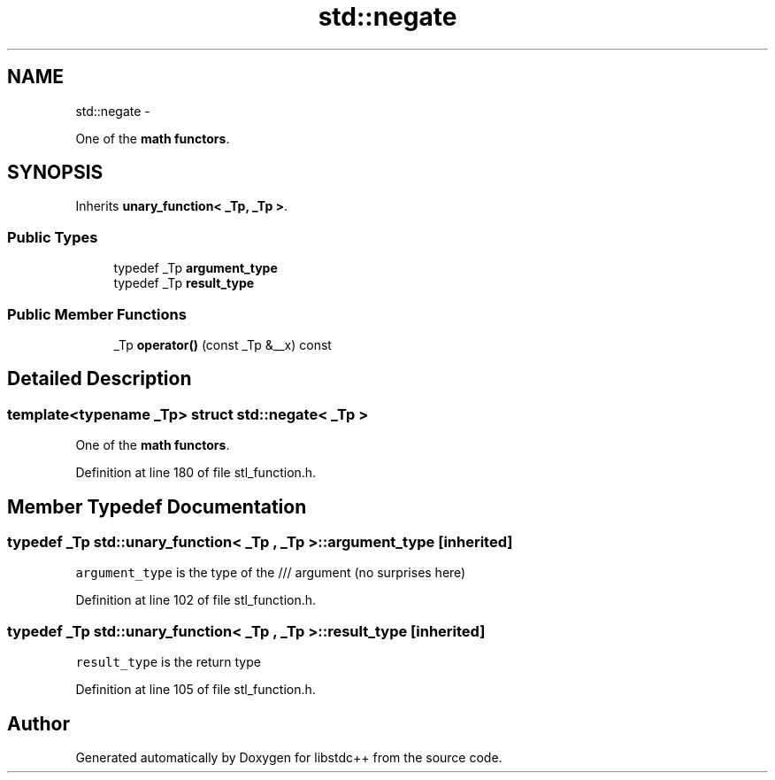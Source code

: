 .TH "std::negate" 3 "Sun Oct 10 2010" "libstdc++" \" -*- nroff -*-
.ad l
.nh
.SH NAME
std::negate \- 
.PP
One of the \fBmath functors\fP.  

.SH SYNOPSIS
.br
.PP
.PP
Inherits \fBunary_function< _Tp, _Tp >\fP.
.SS "Public Types"

.in +1c
.ti -1c
.RI "typedef _Tp \fBargument_type\fP"
.br
.ti -1c
.RI "typedef _Tp \fBresult_type\fP"
.br
.in -1c
.SS "Public Member Functions"

.in +1c
.ti -1c
.RI "_Tp \fBoperator()\fP (const _Tp &__x) const "
.br
.in -1c
.SH "Detailed Description"
.PP 

.SS "template<typename _Tp> struct std::negate< _Tp >"
One of the \fBmath functors\fP. 
.PP
Definition at line 180 of file stl_function.h.
.SH "Member Typedef Documentation"
.PP 
.SS "typedef _Tp  \fBstd::unary_function\fP< _Tp , _Tp  >::\fBargument_type\fP\fC [inherited]\fP"
.PP
\fCargument_type\fP is the type of the /// argument (no surprises here) 
.PP
Definition at line 102 of file stl_function.h.
.SS "typedef _Tp  \fBstd::unary_function\fP< _Tp , _Tp  >::\fBresult_type\fP\fC [inherited]\fP"
.PP
\fCresult_type\fP is the return type 
.PP
Definition at line 105 of file stl_function.h.

.SH "Author"
.PP 
Generated automatically by Doxygen for libstdc++ from the source code.
